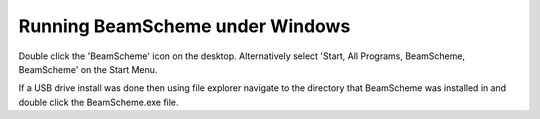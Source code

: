 .. index::
   pair: Running; Windows

Running BeamScheme under Windows
--------------------------------

Double click the 'BeamScheme' icon |StartBS| on the desktop. Alternatively select 'Start, All Programs, BeamScheme, BeamScheme' on the Start Menu.

If a USB drive install was done then using file explorer navigate to the directory that BeamScheme was installed in and double click the BeamScheme.exe file.

.. |StartBS| image:: _static/BSIcon.png
